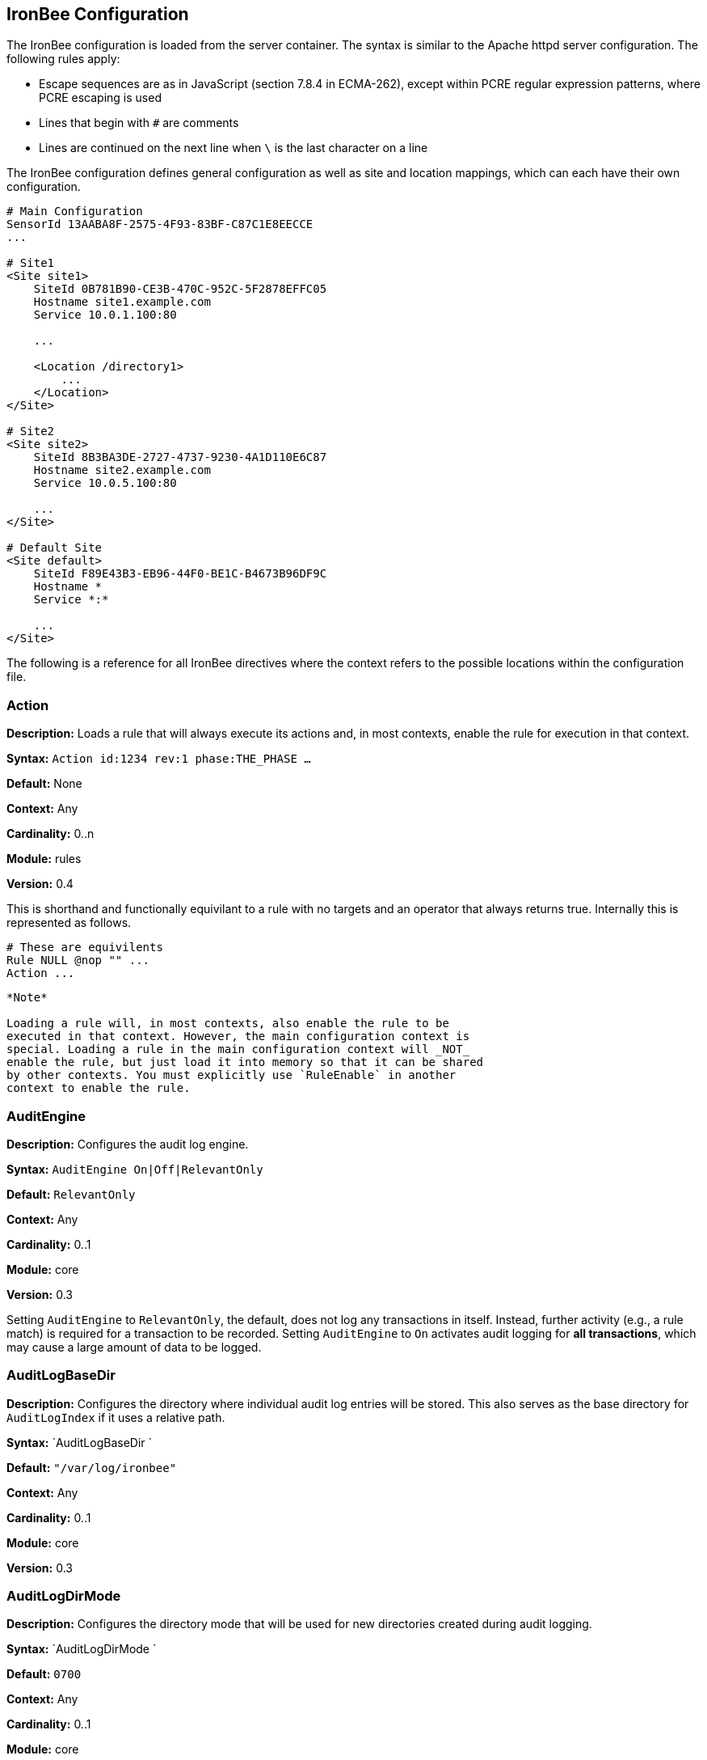 IronBee Configuration
---------------------

The IronBee configuration is loaded from the server container. The
syntax is similar to the Apache httpd server configuration. The
following rules apply:

* Escape sequences are as in JavaScript (section 7.8.4 in ECMA-262),
except within PCRE regular expression patterns, where PCRE escaping is
used
* Lines that begin with `#` are comments
* Lines are continued on the next line when `\` is the last character on
a line

The IronBee configuration defines general configuration as well as site
and location mappings, which can each have their own configuration.

-----------------------------------------------
# Main Configuration
SensorId 13AABA8F-2575-4F93-83BF-C87C1E8EECCE
...

# Site1
<Site site1>
    SiteId 0B781B90-CE3B-470C-952C-5F2878EFFC05
    Hostname site1.example.com
    Service 10.0.1.100:80

    ...

    <Location /directory1>
        ...
    </Location>
</Site>

# Site2
<Site site2>
    SiteId 8B3BA3DE-2727-4737-9230-4A1D110E6C87
    Hostname site2.example.com
    Service 10.0.5.100:80

    ...
</Site>

# Default Site
<Site default>
    SiteId F89E43B3-EB96-44F0-BE1C-B4673B96DF9C
    Hostname *
    Service *:*

    ...
</Site>
-----------------------------------------------

The following is a reference for all IronBee directives where the
context refers to the possible locations within the configuration file.

Action
~~~~~~

*Description:* Loads a rule that will always execute its actions and,
in most contexts, enable the rule for execution in that context.

*Syntax:* `Action id:1234 rev:1 phase:THE_PHASE ...`

*Default:* None

*Context:* Any

*Cardinality:* 0..n

*Module:* rules

*Version:* 0.4

This is shorthand and functionally equivilant to a rule with no targets
and an operator that always returns true. Internally this is represented as
follows.

-----------------------------------------------
# These are equivilents
Rule NULL @nop "" ...
Action ...
-----------------------------------------------

-----------------------------------------------
*Note*

Loading a rule will, in most contexts, also enable the rule to be
executed in that context. However, the main configuration context is
special. Loading a rule in the main configuration context will _NOT_
enable the rule, but just load it into memory so that it can be shared
by other contexts. You must explicitly use `RuleEnable` in another
context to enable the rule.
-----------------------------------------------

AuditEngine
~~~~~~~~~~~

*Description:* Configures the audit log engine.

*Syntax:* `AuditEngine On|Off|RelevantOnly`

*Default:* `RelevantOnly`

*Context:* Any

*Cardinality:* 0..1

*Module:* core

*Version:* 0.3

Setting `AuditEngine` to `RelevantOnly`, the default, does not log any
transactions in itself. Instead, further activity (e.g., a rule match)
is required for a transaction to be recorded. Setting `AuditEngine` to
`On` activates audit logging for *all transactions*, which may cause a
large amount of data to be logged.

AuditLogBaseDir
~~~~~~~~~~~~~~~

*Description:* Configures the directory where individual audit log
entries will be stored. This also serves as the base directory for
`AuditLogIndex` if it uses a relative path.

*Syntax:* `AuditLogBaseDir `

*Default:* `"/var/log/ironbee"`

*Context:* Any

*Cardinality:* 0..1

*Module:* core

*Version:* 0.3

AuditLogDirMode
~~~~~~~~~~~~~~~

*Description:* Configures the directory mode that will be used for new
directories created during audit logging.

*Syntax:* `AuditLogDirMode `

*Default:* `0700`

*Context:* Any

*Cardinality:* 0..1

*Module:* core

*Version:* 0.4

AuditLogFileMode
~~~~~~~~~~~~~~~~

*Description:* Configures the file mode that will be used when creating
individual audit log files.

*Syntax:* `AuditLogFileMode `

*Default:* `0600`

*Context:* Any

*Cardinality:* 0..1

*Module:* core

*Version:* 0.6

AuditLogIndex
~~~~~~~~~~~~~

*Description:* Configures the location of the audit log index file.

*Syntax:* `AuditLogIndex None|`

*Default:* `ironbee-index.log`

*Context:* Any

*Cardinality:* 0..1

*Module:* core

*Version:* 0.4

Relative filenames are based off the `AuditLogBaseDir` directory and
specifying `None` disables the index file entirely.

AuditLogIndexFormat
~~~~~~~~~~~~~~~~~~~

*Description:* Configures the format of the entries logged in the audit
log index file.

*Syntax:* `AuditLogIndexFormat
                `

*Default:* `"%T %h %a %S %s %t %f"`

*Context:* Any

*Cardinality:* 0..1

*Module:* core

*Version:* 0.4

* *%%* The percent sign
* *%a* Remote IP-address
* *%A* Local IP-address
* *%h* HTTP Hostname
* *%s* Site ID
* *%S* Sensor ID
* *%t* Transaction ID
* *%T* Transaction timestamp (YYYY-MM-DDTHH:MM:SS.ssss+/-ZZZZ)
* *%f* Audit log filename (relative to `AuditLogBaseDir`)

AuditLogParts
~~~~~~~~~~~~~

*Description:* Configures which parts will be logged to the audit log.

*Syntax:* `AuditLogPart  ...`

*Default:* `default`

*Context:* Any

*Cardinality:* 0..n

*Module:* core

*Version:* 0.4

An audit log consist of many parts; `AuditLogParts` determines which
parts are recorded by default. The parts are inherited into child
contexts (Site, Location, etc). Specifying a part with +/- operator will
add or remove the given part from the current set of parts. Specifying
the first option without +/- operators will cause all options to be
overridden and the list of options will be the only options set. Here is
what your configuration might look like:

-------------------------------------------------------------------
AuditLogParts minimal +request -requestBody +response -responseBody
-------------------------------------------------------------------

The above first resets the list of parts to *minimal*, adds all the
*request* parts except the *requestBody*, then adds all the *response*
parts except the *responseBody*.

Later, in a sub-context, you may wish to enable response body logging
and thus can just specify this part with the + operator:

----------------------
<Location /some/path>
        AuditLogParts 
    </Location>
----------------------

If you already had response body logging enabled, but didn't want it any
more, you would write:

----------------------
<Location /some/path>
        AuditLogParts 
    </Location>
----------------------

Audit Log Part Names:

* *header:* Audit Log header (required)
* *events:* List of events that triggered
* *requestMetadata:* Information about the request
* *requestHeaders:* Raw request headers
* *requestBody:* Raw request body
* *requestTrailers:* Raw request trailers
* *responseMetadata:* Information about the response
* *responseHeaders:* Raw response headers
* *responseBody:* Raw response body
* *responseTrailers:* Raw response trailers
* *debugFields:* Currently not implemented

Audit Log Part Group Names:

These are just aliases for multiple parts.

* *none:* Removes all parts
* *minimal:* Minimal parts (currently *header* and *events* parts)
* *default:* Default parts (currently *minimal* and request/response
parts without bodies)
* *request:* All request related parts
* *response:* All response related parts
* *debug:* All debug related parts
* *all:* All parts

AuditLogSubDirFormat
~~~~~~~~~~~~~~~~~~~~

*Description:* Configures the directory structure created under the
_AuditLogBaseDir_ directory. This is a _strftime(3)_ format string
allowing the directory structure to be created based on date/time.

*Syntax:* `AuditLogSubDirFormat
                `

*Default:* `403`

*Context:* Any

*Cardinality:* 0..1

*Module:* core

*Version:* 0.4

DefaultBlockStatus
~~~~~~~~~~~~~~~~~~

*Description:* Configures the default HTTP status code used for
blocking.

*Syntax:* `DefaultBlockStatus
                `

*Default:* `403`

*Context:* Any

*Cardinality:* 0..1

*Module:* core

*Version:* 0.4

GeoIPDatabaseFile
~~~~~~~~~~~~~~~~~

*Description:* Configures the location of the geoip database file.

*Syntax:* `GeoIPDatabaseFile `

*Default:* `/usr/share/geoip/GeoLiteCity.dat`

*Context:* Any

*Cardinality:* 0..1

*Module:* geoip

*Version:* 0.4

Hostname
~~~~~~~~

*Description:* Maps hostnames to a Site.

*Syntax:* `Hostname `

*Default:* `*` (any)

*Context:* Site

*Cardinality:* 0..n

*Module:* core

*Version:* 0.4

The `Hostname` directive establishes a mapping between a Site and one or
more hostnames. To map IP/Port pairs to a Site, see the `Service`
directive.

In the simplest case, a site will occupy a single hostname:

------------------------
Hostname www.ironbee.com
------------------------

More often than not, however, several names will be used:

------------------------
Hostname www.ironbee.com
Hostname ironbee.com
------------------------

Wildcards are permitted when there are multiple names under a common
domain. Only one wildcard character per hostname is allowed and it must
currently be on the left-hand side:

----------------------
Hostname ironbee.com
Hostname *.ironbee.com
----------------------

Finally, to match any hostname (which you will need to do in default
sites), use a single asterisk, which is the default if no `Hostname`
directive is specified for a site:

----------
Hostname *
----------

Include
~~~~~~~

*Description:* Includes external file into configuration.

*Syntax:* `Include `

*Default:* None

*Context:* Any

*Cardinality:* 0..n

*Module:* core

*Version:* 0.5

Allows inclusion of another file into the current configuration file.
The following line will include the contents of the file `sites.conf`
into configuration:

-----------------------
Include conf/sites.conf
-----------------------

The file must exist and be accessible or an error is generated (use
`IncludeIfExists` if this is not the case). If you specify a relative
path, the location of the configuration file containing this directive
will be used to resolve it.

IncludeIfExists
~~~~~~~~~~~~~~~

*Description:* Includes external file into configuration if it exists
and is accessible.

*Syntax:* `IncludeIfExists `

*Default:* None

*Context:* Any

*Cardinality:* 0..n

*Module:* core

*Version:* 0.7

As `Include`, but allows for optional inclusion without causing a
configuration error if the file does not exist (as would the `Include`
directive).

InitCollection
~~~~~~~~~~~~~~

*Description:* Initializes a locally scoped collection data field for
later use and optional persistence.

*Syntax:* `InitCollection 
                
                `

*Default:* None

*Context:* Any

*Cardinality:* 0..1

*Module:* core, persist

*Version:* 0.7

Initializes a collection from the initializer. The initializer format
depends on the implementation. There are multiple URI formats supported,
which are described below.

Core Functionality
^^^^^^^^^^^^^^^^^^

`vars: key1=val1 key2=val2 ... keyN=valN`

The `vars` URI allows initializing a collection of simple key/value
pairs.

----------------------------------------------------
InitCollection MY_VARS vars: key1=value1 key2=value2
----------------------------------------------------

`json-file:///path/file.json [persist]`

The json-file URI allows loading a more complex collection from a JSON
formatted file. If the optional persist parameter is specified, then
anything changed is persisted back to the file at the end of the
transaction. Next time the collection is initialized, it will be from
the persisted data.

-----------------------------------------------------------------------------------------------
InitCollection MY_JSON_COLLECTION json-file:///tmp/ironbee/persist/test1.json
InitCollection MY_PERSISTED_JSON_COLLECTION json-file:///tmp/ironbee/persist/test2.json persist
-----------------------------------------------------------------------------------------------

Persist Module
^^^^^^^^^^^^^^

The persist module allows for some more advanced persistence, such as
providing multiple instances of persisted collection as well as
expiration. To load this functionality you must load the persist module
separately.

`persist-fs:///path/to/persisted/data key=VALUE
                [expire=SECONDS]`

The `persist-fs` URI allows specifying a path to store persisted data.
The `key` parameter specifies a value to identify an instance of the
collection. The `key` value can be any text or a field expansion (e.g.,
`%{MY_VAR_NAME}`). The `expire` parameter allows setting the expiration
of the data stored in the collection in seconds. On initialization, the
collection is populated from the persisted data. If the data is expired
when the collection is initialized, it is discarded and an empty
collection will be created.

-----------------------------------------------------------------------------------
LoadModule ibmod_persist.so

...

# Initialize a collection from the persistence store keyed off of REMOTE_ADDR.
# The IP collection is now associated with the REMOTE_ADDR and any updates
# will be persisted back to the persistence store with the REMOTE_ADDR key.
# Different instances of the IP collection are stored based on the key. The
# data stored in this collection will expire 300 seconds after persisted.
InitCollection IP persist-fs:///tmp/ironbee/persist key=%{REMOTE_ADDR} expire=300

# Check a value from the persisted collection to determine if a block should
# occur.
Rule IP:block @gt 0 id:persist/isblocked phase:REQUEST_HEADER event block:immediate

# Perform some checks, setting block flag.
Rule ... block

# Update the persistent IP collection. This will store a block=1 parameter
# for the IP collection associated with the REMOTE_ADDR key. If the IP collection
# is pulled from the store again (within the expiration), then the rule above
# will immediatly block the transaction.
Rule FLAGS:block.count() @gt 0 id:persist/setblock phase:REQUEST setvar:IP:block=1

# After the transaction completes, the modified values are persisted and the
# persisted IP:block=1 will be used to block all transactions from the same IP
# address for the next 300 seconds.
-----------------------------------------------------------------------------------

InitVar
~~~~~~~

*Description:* Initializes a locally scoped variable data field for
later use.

*Syntax:* `InitVar 
                `

*Default:* None

*Context:* Any

*Cardinality:* 0..1

*Module:* core

*Version:* 0.6

InspectionEngineOptions
~~~~~~~~~~~~~~~~~~~~~~~

*Description:* Configures options for the inspection engine.

*Syntax:* `InspectionEngineOptions 
                    ...`

*Default:* `default`

*Context:* Any

*Cardinality:* 0..n

*Module:* core

*Version:* 0.7

The inspection engine allows setting options; `InspectionEngineOptions`
controls these options. The options are inherited into child contexts
(Site, Location, etc). Specifying an option with +/- operator will add
or remove the given option from the current set. Specifying the first
option without +/- operators will cause all options to be overridden and
the list of options will be the only options set. Here is what your
configuration might look like:

-------------------------------------
InspectionEngineOptions all -response
-------------------------------------

The above first resets the inspection to *all*, then removes the
*response* from being inspected.

Later, in a sub-context, you may wish to enable response response
inspection and thus can just specify this part with the + operator:

----------------------------
<Location /some/path>
    InspectionEngineOptions 
</Location>
----------------------------

If you already had response enabled, but didn't want it any more, you
would write:

----------------------------
<Location /some/other/path>
    InspectionEngineOptions 
</Location>
----------------------------

Inspection Engine Options:

* *requestHeader:* Inspect the HTTP request header (default)
* *requestBody:* Inspect the HTTP request body
* *responseHeader:* Inspect the HTTP response header
* *responseBody:* Inspect the HTTP response body

Inspection Engine Option Group Names:

These are just aliases for multiple options.

* *none:* Removes all options
* *default:* Default options (currently request header only)
* *request:* All request related options
* *response:* All response related options
* *all:* All options

LoadEudoxus
~~~~~~~~~~~

*Description:* Loads an external Eudoxus Automata into IronBee.

*Syntax:* `LoadEudoxus  `

*Default:* None

*Context:* Main

*Cardinality:* 0..n

*Module:* ee

*Version:* 0.7

This directive will load an external eudoxus automata from `file` into
the engine with the given `name`. Once loaded, the automata can then be
used with the associated eudoxus rule operators such as the
`ee_match_any` operator.

The eudoxus automata is a precompiled and optimized automata generated
by the ac_generator and ec commands in the `automata/bin` directory.
Currently, as of IronBee 0.7, a modified Aho-Corasick algorithm is
implemented which can handle very large external dictionaries. Refer to
the
https://www.ironbee.com/docs/devexternal/ironautomata.html[IronAutomata
Documentation] for more information.

LoadModule
~~~~~~~~~~

*Description:* Loads an external module into configuration.

*Syntax:* `LoadModule `

*Default:* None

*Context:* Main

*Cardinality:* 0..n

*Module:* core

*Version:* 0.4

This directive will add an external module to the engine, potentially
making new directives available to the configuration.

Location
~~~~~~~~

*Description:* Creates a subcontext that can have a different
configuration.

*Syntax:* `<Location
                >...</Location>`

*Default:* None

*Context:* Site

*Cardinality:* 0..n

*Module:* core

*Version:* 0.4

A sub-context created by this directive initially has identical
configuration to that of the site it belongs to. Further directives are
required to introduce changes. Locations are evaluated in the order in
which they appear in the configuration file. The first location that
matches request path will be used. This means that you should put the
most-specific location first, followed by the less specific ones.

---------------------------------------
Include rules.conf

    <Site site1>
        Service *:80
        Service 10.0.1.2:443
        Hostname site1.example.com

        <Location /prefix/app1>
            RuleEnable all
        </Location>

        <Location /prefix>
            RuleEnable tag:GenericRules
        </Location>
    </Site>
---------------------------------------

Log
~~~

*Description:* Configures the location of the log file.

*Syntax:* `Log default|`

*Default:* `default`

*Context:* Any

*Cardinality:* 0..1

*Module:* core

*Version:* 0.4

LogHandler
~~~~~~~~~~

*Description:* Configures the log handler.

*Syntax:* `LogHandler `

*Default:* `None`

*Context:* Any

*Cardinality:* 0..1

*Module:* core

*Version:* 0.3

DEPRECATED - Do not use. The log handler is now automatically set by the
servers.

_______________________________________________________________________________________________________________________________________________________________________________________________________________________________________________________________________________
*Note*

The log handler allows the log to be handled by another facility
(currently the server). For Apache Traffic Server, this should be set to
`"ironbee-ts"` and for Apache Web Server, this should be set to
`"mod_ironbee"`. Using the log handler overrides the `Log` directive.
_______________________________________________________________________________________________________________________________________________________________________________________________________________________________________________________________________________

LogLevel
~~~~~~~~

*Description:* Configures the detail level of the entries recorded to
the log.

*Syntax:* `LogLevel `

*Default:* `4`

*Context:* Any

*Cardinality:* 0..1

*Module:* core

*Version:* 0.4

The following log levels are supported (either numeric or text):

* ` 0 - emergency` - system unusable
* ` 1 - alert` - crisis happened
* ` 2 - critical` - crisis coming
* ` 3 - error` - error occurred
* ` 4 - warning` - error likely to occur
* ` 5 - notice` - something unusual happened
* ` 6 - info` - informational messages
* ` 7 - debug` - debugging: transaction state changes
* ` 8 - debug2` - debugging: log of activities carried out
* ` 9 - debug3` - debugging: activities, with more detail
* `10 - trace` - debugging: developer log messages

LuaLoadModule
~~~~~~~~~~~~~

*Description:* Load a Lua module (similar to LoadModule).

*Syntax:* `LuaLoadModule `

*Default:* None

*Context:* Main

*Cardinality:* 0..1

*Module:* lua

*Version:* 0.7

Example:

--------------------------------
LuaLoadModule "threat_level.lua"
--------------------------------

LuaInclude
~~~~~~~~~~

*Description:* Execute a Lua script as a configuration file.

*Syntax:* `LuaInclude `

*Default:* None

*Context:* Main

*Cardinality:* 0..1

*Module:* lua

*Version:* 0.7

Example:

----------------------
LuaInclude "rules.lua"
----------------------

ModuleBasePath
~~~~~~~~~~~~~~

*Description:* Configures the base path where IronBee modules are
loaded.

*Syntax:* `ModuleBasePath `

*Default:* The `lib` directory under the IronBee install prefix.

*Context:* Main

*Cardinality:* 0..1

*Module:* core

*Version:* 0.4

PcreMatchLimit
~~~~~~~~~~~~~~

*Description:* Configures the PCRE library match limit.

*Syntax:* `PcreMatchLimit `

*Default:* 5000

*Context:* Main

*Cardinality:* 0..1

*Module:* pcre

*Version:* 0.4

From the `pcreapi` manual: ``The match_limit field provides a means of
preventing PCRE from using up a vast amount of resources when running
patterns that are not going to match, but which have a very large number
of possibilities in their search trees. The classic example is a pattern
that uses nested unlimited repeats.''

PcreMatchLimitRecursion
~~~~~~~~~~~~~~~~~~~~~~~

*Description:* Configures the PCRE library match limit recursion.

*Syntax:* `PcreMatchLimitRecursion `

*Default:* 5000

*Context:* Main

*Cardinality:* 0..1

*Module:* pcre

*Version:* 0.4

From the `pcreapi` manual: ``The match_limit_recursion field is similar
to match_limit, but instead of limiting the total number of times that
match() is called, it limits the depth of recursion. The recursion depth
is a smaller number than the total number of calls, because not all
calls to match() are recursive. This limit is of use only if it is set
smaller than match_limit.''

ProtectionEngineOptions
~~~~~~~~~~~~~~~~~~~~~~~

*Description:* Configures options for the protection engine.

*Syntax:* `ProtectionEngineOptions 
                    ...`

*Default:* `default`

*Context:* Any

*Cardinality:* 0..n

*Module:* core

*Version:* 0.8

The protection engine allows setting options; `ProtectionEngineOptions`
controls these options. The options are inherited into child contexts
(Site, Location, etc). Specifying an option with +/- operator will add
or remove the given option from the current set. Specifying the first
option without +/- operators will cause all options to be overridden and
the list of options will be the only options set. Here is what your
configuration might look like:

----------------------------
ProtectionEngineOptions none
----------------------------

The above resets the inspection to *none*.

Later, in a sub-context, you may wish to enable blocking and thus can
just specify this with the + operator:

----------------------------
<Location /some/path>
    ProtectionEngineOptions 
</Location>
----------------------------

If you already had blocking mode enabled, but didn't want it any more,
you would write:

----------------------------
<Location /some/other/path>
    ProtectionEngineOptions 
</Location>
----------------------------

Protection Engine Options:

* *blockingMode:* Control blocking actions.

Protection Engine Option Group Names:

These are just aliases for multiple options.

* *none:* Removes all options
* *default:* Default options (currently none)
* *all:* All options

RequestBuffering
~~~~~~~~~~~~~~~~

*Description:* Enable/disable request buffering.

*Syntax:* `RequestBuffering On|Off`

*Default:* `Off`

*Context:* Any

*Cardinality:* 0..1

*Module:* core

*Version:* 0.6

Control request buffering - holding the request during inspection.
Currently the HTTP header is always buffered, but this must be enabled
for the request body to be buffered.

__________________________________________________________________
*Note*

This may be renamed to `RequestBodyBuffering` in a future release.
__________________________________________________________________

RequestBodyBufferLimit
~~~~~~~~~~~~~~~~~~~~~~

*Description:* Configures the size of the request body buffer.

*Syntax:* `RequestBodyBufferLimit
                `

*Default:* None

*Context:* Any

*Cardinality:* 0..1

*Module:* core

*Version:* 0.9.0

RequestBodyBufferLimitAction
~~~~~~~~~~~~~~~~~~~~~~~~~~~~

*Description:* Configures what happens when the buffer is smaller than
the request body.

*Syntax:* `RequestBodyBufferLimitAction FlushAll|FlushPartial`

*Default:* FlushPartial

*Context:* Any

*Cardinality:* 0..1

*Module:* core

*Version:* 0.9.0

When `FlushAll` is configured, the transaction with a body larger than
the buffer will flush the existing buffer, sending it to the backend,
then continue to fill the buffer with the remaining data. With
`FlushPartial` selected, the buffer will be used to keep as much data as
possible, but any overflowing data will be flushed and sent to the
backend. Request headers will be sent before the first overflow batch.

ResponseBuffering
~~~~~~~~~~~~~~~~~

*Description:* Enable/disable response buffering.

*Syntax:* `ResponseBuffering On|Off`

*Default:* `Off`

*Context:* Any

*Cardinality:* 0..1

*Module:* core

*Version:* 0.6

Control response buffering - holding the response during inspection.
Currently the HTTP header is always buffered, but this must be enabled
for the response body to be buffered.

___________________________________________________________________
*Note*

This may be renamed to `ResponseBodyBuffering` in a future release.
___________________________________________________________________

ResponseBodyBufferLimit
~~~~~~~~~~~~~~~~~~~~~~~

*Description:* Configures the size of the response body buffer.

*Syntax:* `ResponseBodyBufferLimit
                `

*Default:* None

*Context:* Any

*Cardinality:* 0..1

*Module:* core

*Version:* 0.9.0

ResponseBodyBufferLimitAction
~~~~~~~~~~~~~~~~~~~~~~~~~~~~~

*Description:* Configures what happens when the buffer is smaller than
the response body.

*Syntax:* `ResponseBodyBufferLimitAction FlushAll|FlushPartial`

*Default:* FlushPartial

*Context:* Any

*Cardinality:* 0..1

*Module:* core

*Version:* 0.9.0

When `FlushAll` is configured, the transaction with a body larger than
the buffer will flush the existing buffer, sending it to the client,
then continue to fill the buffer with the remaining data. With
`FlushPartial` selected, the buffer will be used to keep as much data as
possible, but any overflowing data will be flushed and sent to the
client. Request headers will be sent before the first overflow batch.

Rule
~~~~

*Description:* Loads a rule and, in most contexts, enable the rule for
execution in that context.

*Syntax:* `Rule TARGET @operator "param" id:1234 rev:1 phase:THE_PHASE ...`

*Default:* None

*Context:* Any

*Cardinality:* 0..n

*Module:* rules

*Version:* 0.4

_________________________________________________________________________________________________________________________________________________________________________________________________________________________________________________________________________________________________________________________________________________________________________________
*Note*

Loading a rule will, in most contexts, also enable the rule to be
executed in that context. However, the main configuration context is
special. Loading a rule in the main configuration context will _NOT_
enable the rule, but just load it into memory so that it can be shared
by other contexts. You must explicitly use `RuleEnable` in another
context to enable the rule.
_________________________________________________________________________________________________________________________________________________________________________________________________________________________________________________________________________________________________________________________________________________________________________________

RuleBasePath
~~~~~~~~~~~~

*Description:* Configures the base path where external IronBee rules are
loaded.

*Syntax:* `RuleBasePath `

*Default:* The `lib` directory under the IronBee install prefix.

*Context:* Main

*Cardinality:* 0..1

*Module:* core

*Version:* 0.4

RuleDisable
~~~~~~~~~~~

*Description:* Disables a rule from executing in the current
configuration context.

*Syntax:* `RuleDisable "all" | "id:" |
                    "tag": ...`

*Default:* None

*Context:* Any

*Cardinality:* 0..n

*Module:* rules

*Version:* 0.4

Rules can be disabled by id or tag. Any number of id or tag modifiers
can be specified per directive. All disables are processed after
enables. See the `RuleEnable` directive for an example.

RuleEnable
~~~~~~~~~~

*Description:* Enables a rule for execution in the current configuration
context.

*Syntax:* `RuleEnable "all" | "id:" |
                    "tag": ...`

*Default:* None

*Context:* Any

*Cardinality:* 0..n

*Module:* rules

*Version:* 0.4

Rules can be disabled by id or tag. Any number of id or tag modifiers
can be specified per directive. All enables are processed before
disables. For example:

------------------------------------------------------------
Include "rules/big_ruleset.conf"

    <Site foo>
        Hostname foo.example.com
        RuleEnable id:1234
        RuleEnable id:3456 tag:SQLi
        RuleDisable id:5678 tag:experimental tag:heavyweight
    </Site>
------------------------------------------------------------

RuleEngineLogData
~~~~~~~~~~~~~~~~~

*Description:* Configures the data logged by the rule engine.

*Syntax:* `RuleEngineLogData 
                ...`

*Default:* `none`

*Context:* Any

*Cardinality:* 0..n

*Module:* core

*Version:* 0.6

The following data type options are supported:

* `tx` - Log the transaction:
+
------------------------------------
TX_START clientip:port site-hostname
    ...
TX_END
------------------------------------
* `requestLine` - Log the HTTP request line:
+
-------------------------------------
REQ_LINE method uri version-if-given 
-------------------------------------
* `requestHeader` - Log the HTTP request header:
+
----------------------
REQ_HEADER name: value
----------------------
* `requestBody` - Log the HTTP request body, possibly in multiple
chunks:
+
------------------
REQ_BODY size data
------------------
* `responseLine` - Log the HTTP response line:
+
--------------------------------
RES_LINE version status message 
--------------------------------
* `responseHeader` - Log the HTTP response header:
+
----------------------
RES_HEADER name: value
----------------------
* `responseBody` - Log the HTTP response body, possibly in multiple
chunks:
+
------------------
RES_BODY size data
------------------
* `phase` - Log the phase about to execute:
+
----------
PHASE name
----------
* `rule` - Log the rule executing:
+
--------------------
RULE_START rule-type
    ...
RULE_END
--------------------
* `target` - Log the target being inspected:
+
---------------------------------------------------------------------
TARGET full-target-name {NOT_FOUND|field-type field-name field-value}
---------------------------------------------------------------------
* `transformation` - Log the transformation being executed:
+
---------------------------------
TFN tfn-name(param) {ERROR error}
---------------------------------
* `operator` - Log the operator being executed:
+
------------------------------------------
OP op-name(param) TRUE|FALSE {ERROR error}
------------------------------------------
* `action` - Log the action being executed:
+
---------------------------------------
ACTION action-name(param) {ERROR error}
---------------------------------------
* `event` - Log the event being logged:
+
--------------------------------------------------------------
EVENT rule-id type action [confidence/severity] [csv-tags] msg
--------------------------------------------------------------
* `audit` - Log the audit log filename being written:
+
------------------------
AUDIT audit-log-filename
------------------------

The following alias options are supported:

* `request` - Alias for: `requestLine`, `requestHeader`, `requestBody`
* `response` - Alias for: `responseLine`, `responseHeader`,
`responseBody`
* `ruleExec` - Alias for: `phase`, `rule`, `target`, `transformation`,
`operator`, `action`, `actionableRulesOnly`
* `none` - Alias for no data options
* `all` - Alias for all data options
* `default` - Alias for: `none`

The following filter options are supported:

* `actionableRulesOnly` - Filter option indicating that only rules that
were actionable (actions executed) are logged - any rule specific
logging are delayed/suppressed until at least one action is executed.

RuleEngineLogLevel
~~~~~~~~~~~~~~~~~~

*Description:* Configures the logging level which the rule engine will
write logs.

*Syntax:* `RuleEngineLogLevel `

*Default:* `info`

*Context:* Any

*Cardinality:* 0..1

*Module:* core

*Version:* 0.6

RuleExt
~~~~~~~

*Description:* Creates a rule implemented externally, either by loading
the rule directly from a file, or referencing a rule that was previously
declared by a module.

*Syntax:* `RuleExt 
                    `

*Default:* None

*Context:* Site, Location

*Cardinality:* 0..n

*Module:* rules

*Version:* 0.4

To load a Lua rule:

-------------------------------------------
RuleExt lua:/path/to/rule.lua phase:REQUEST
-------------------------------------------

RuleMarker
~~~~~~~~~~

*Description:* Creates a rule marker (placeholder) which will not be
executed, but instead should be overridden. The idea is that rule sets
can include placeholders for optional custom rules which can be
overridden, but still allow the rule set writer to maintain execution
order.

*Syntax:* `RuleMarker id:
                        phase:`

*Default:* None

*Context:* Any

*Cardinality:* 0..n

*Module:* rules

*Version:* 0.5

To mark and later replace a rule:

-------------------------------------------------------------------------------
Rule ARGS @rx foo id:1 rev:1 phase:REQUEST

# Allow the administrator to set MY_VALUE in another context
RuleMarker id:2 phase:REQUEST

Rule MY_VALUE @gt 0 id:3 rev:1 phase:REQUEST setRequestHeader:X-Foo:%{MY_VALUE}

<Site test>
    Hostname *

    Rule &ARGS @gt 5 id:2 phase:REQUEST setvar:MY_VALUE=5
    RuleEnable all
</Site>
-------------------------------------------------------------------------------

In the above example, rule id:2 in the main context would be replaced by
the rule id:2 in the site context, then the rules would execute id:1,
id:2 and id:3. If Rule id:2 was not replaced in the site context, then
rules would execute id:1 then id:3 as id:2 is only a marker
(placeholder).

SensorId
~~~~~~~~

*Description:* Unique sensor identifier.

*Syntax:* `SensorId `

*Default:* None

*Context:* Main

*Cardinality:* 0..1

*Module:* core

*Version:* 0.4

TODO: Can we make this directive so that, if not defined, we attempt to
detect server hostname and use that as ID?

Service
~~~~~~~

*Description:* Maps IP and Port to a site.

*Syntax:* `Service
                    :`

*Default:* `*:*` (any)

*Context:* Site

*Cardinality:* 0..n

*Module:* core

*Version:* 0.6

The `Service` directive establishes a mapping between a Site and one or
IP/Port pairs. To map hostnames to a Site, see the `Hostname` directive.

In the simplest case, a site will occupy a single IP/Port pair:

-----------------------
Service 192.168.32.5:80
-----------------------

More often than not, however, several mappings will be used:

------------------------
Service 192.168.32.5:80
Service 192.168.32.6:443
------------------------

Wildcards are permitted for both IP and Port:

----------------------
Service *:80
Service 192.168.32.5:*
----------------------

To match any IP address on any Port (which you will need to do in
default sites), use wildcards for both IP and Port, which is the default
if no `Service` directive is specified for a site:

-----------
Service *:*
-----------

Site
~~~~

*Description:* A site is one of the main concepts in the configuration
in IronBee. The idea is to have an element to correspond to real-life
web sites. With most web sites there is an one-to-one mapping to domain
names, but our mapping mechanism is quite flexible: you can have one
site per domain name, many domain names for a single site, or even have
one domain name shared among several sites.

*Syntax:* `<Site
                >...</Site>`

*Default:* None

*Context:* Main

*Cardinality:* 0..n

*Module:* core

*Version:* 0.1

At the highest level, a configuration will contain one or more sites.
For example:

----------------------------------------
<Site site1>
    Service *:80
    Hostname site1.example.com
    Hostname site1-alternate.example.com
</Site>

<Site site2>
    Service *:80
    Service 10.0.1.2:443
    Hostname site2.example.com
</Site>

<Site default>
    Service *:*
    Hostname *
</Site>
----------------------------------------

Before it can process a transaction, IronBee will examine the current
configuration looking for a site to assign the transaction. Sites are
processed in the configured order where the first matching site is
chosen. A default site can be specified as the last site using wildcards
when all previous sites fail to match. The `Site` directive only
establishes configuration boundaries and assigns a unique handle to each
site; the `Service` and `Hostname` directives are responsible for the
mapping.

SiteId
~~~~~~

*Description:* Unique site identifier.

*Syntax:* `SiteId `

*Default:* None

*Context:* Site

*Cardinality:* 0..1

*Module:* core

*Version:* 0.4

TODO: Can we make this directive so that, if not defined, we attempt to
detect site hostname and use that as ID?

StreamInspect
~~~~~~~~~~~~~

*Description:* Creates a streaming inspection rule, which inspects data
as it becomes available, outside rule phases.

*Syntax:* `StreamInspect 
                    "@"
                `

*Context:* Site, Location

*Cardinality:* 0..n

*Module:* rules

*Version:* 0.4

Normally, rules run in one of the available phases, which happen at
strategic points in transaction lifecycle. Phase rules are convenient to
write, because all the relevant data is available for inspection.
However, there are situations when it is not possible to have access to
all of the data in a phase. This is the case, for example, when a
request body is very large, or when buffering is not allowed.

Streaming rules are designed to operate in these circumstances. They are
able to inspect data as it becomes available, be it a dozen of bytes, or
a single byte.

The syntax of the `Inspect` directive is similar to that of `Rule`, but
there are several restrictions:

* Only one input can be used. This is because streaming rules attach to
a single data source.
* The `phase` modifier cannot be used, as streaming rules operate
outside of phases.
* Only `REQUEST_BODY_STREAM` and `RESPONSE_BODY_STREAM` can be used as
inputs.
* Only the `pm`, and `dfa` operators can be used.
* Transformation functions are not yet supported.

TrustedProxyUseXFFHeader
~~~~~~~~~~~~~~~~~~~~~~~~

*Description:* Enable the use of X-Forwarded-For header.

*Syntax:* `TrustedProxyUseXFFHeader `

*Default:* `On`

*Context:* Any

*Cardinality:* 0..1

*Module:* trusted_proxy

*Version:* 0.9

If enabled the last address listed in the X-Forwarded-For header as the
remote address. See _TrustedProxyIPs_ to configure the list of trusted
proxies. The default behaviour is to trust no proxies.

TrustedProxyIPs
~~~~~~~~~~~~~~~

*Description:* Specify a list of networks or IP address to trust for
X-Forwarded-For handlingEnable the use of X-Forwarded-For header.

*Syntax:* `TrustedProxyIPs  ...`

*Default:* `Trust no networks/IP addresses`

*Context:* Any

*Cardinality:* 0..1

*Module:* trusted_proxy

*Version:* 0.9

This is a list of IP addresses or CIDR blocks that should be trusted or
not trusted when handling the X-Forwarded-For header.

Networks/IPs may be prefixed with "+" indicate it is trusted or "-"
indicate in are untrusted. If the first entry in the list does not have
a "+" or "-" the trusted/untrusted list is cleared and the entry is
treated as trusted.

Examples:

Trust only 192.168.1.0/24:

----------------------------------------
          TrustedProxyIPs 192.168.1.0/24
        
----------------------------------------

Trust all but 10.10.10.10:

--------------------------------------
          TrustedProxyIPs -10.10.10.10
        
--------------------------------------

TxDump
~~~~~~

*Description:* Diagnostics directive to dump (log) transaction data for
debugging purposes.

*Syntax:* `TxDump 
                
                `

*Default:* `None`

*Context:* Any

*Cardinality:* 0..1

*Module:* devel

*Version:* 0.7

The event field allows indicating _when_ you want the data to be written
and is one of:

* `TxStarted` - Transaction started.
* `TxProcess` - Transaction processing (between request and response).
* `TxContext` - Transaction configuration context chosen.
* `RequestStart` - Request started.
* `RequestHeader` - Request headers have been processed.
* `Request` - Full request has been processed.
* `ResponseStart` - Response started.
* `ResponseHeader` - Response headers have been processed.
* `Response` - Full response has been processed.
* `TxFinished` - Transaction is finished.
* `Logging` - Logging phase.
* `PostProcess` - Post-processing phase.

The destination field allows specifying _where_ you want to write the
data and is one of the following:

* `stderr` - Write to standard error.
* `stdout` - Write to standard output.
* `ib` - Write to the IronBee log file.
* `file://` - Write to an arbitrary file, optionally appending to the
file if the last character is a `+` character.

The data field is optional and allows specifying _what_ is to be
written. This can be prefixed with a `+` or a `-` character to enable or
disable the data.

* `Basic` - Basic TX data.
* `Context` - Configuration context data.
* `Connection` - Connection data.
* `ReqLine` - HTTP request line.
* `ReqHdr` - HTTP request header.
* `RspLine` - HTTP response line.
* `RspHdr` - HTTP response header.
* `Flags` - Transaction flags.
* `Args` - Request arguments.
* `Data` - Transaction data.
* `Default` - Default is "Basic ReqLine RspLine".
* `Headers` - All HTTP headers.
* `All` - All data.

Examples:

----------------------------------------------
TxDump TxContext ib Basic +Context
TxDump PostProcess file:///tmp/tx.txt All
TxDump Logging file:///var/log/ib/all.txt+ All
TxDump PostProcess StdOut All
----------------------------------------------

XRuleGeo
~~~~~~~~

*Description:* Add an extended geo rule.

*Syntax:* `XRuleGeo   `

*Default:* None

*Context:* Any

*Cardinality:* 0..n

*Module:* xrules

*Version:* 0.8

__________________________________________________________________________________________________________________________________________________________________________________________________________________________________________________________________________________________________________________________________________________________________
*Note*

XRules, or extended rules, are rules that implement common operations,
such as Access Control Lists (ACLs). These extended rules hide much of
the complexities of normal rules so that these common operations are
easier to use. The priority allows conflicts to be resolved - higher
priority (lower numerical value) rules will override lower priority
rules.
__________________________________________________________________________________________________________________________________________________________________________________________________________________________________________________________________________________________________________________________________________________________________

An XRuleGeo is used to setup Geo (country) based rules.

Example:

--------------------------------------
XRuleGeo US scaleThreat=0.8 priority=1
--------------------------------------

For available actions, see `XRuleIpv4`

XRuleIpv4
~~~~~~~~~

*Description:* Add an extended IPv4 rule.

*Syntax:* `XRuleIpv4   `

*Default:* None

*Context:* Any

*Cardinality:* 0..n

*Module:* xrules

*Version:* 0.8

__________________________________________________________________________________________________________________________________________________________________________________________________________________________________________________________________________________________________________________________________________________________________
*Note*

XRules, or extended rules, are rules that implement common operations,
such as Access Control Lists (ACLs). These extended rules hide much of
the complexities of normal rules so that these common operations are
easier to use. The priority allows conflicts to be resolved - higher
priority (lower numerical value) rules will override lower priority
rules.
__________________________________________________________________________________________________________________________________________________________________________________________________________________________________________________________________________________________________________________________________________________________________

An XRuleIpv4 is used to setup IPv4 based rules.

Example:

-----------------------------------------
XRuleIpv4 192.168.0.0/16 block priority=1
-----------------------------------------

Available Actions:

* `priority=N` - Set rule priority.
* `block` - Block the transaction.
* `allow` - Allow the transaction.
* `enableBlockingMode` - Enable blocking mode for this transaction.
* `disableBlockingMode` - Disable blocking mode for this transaction
* `scaleThreat=X` - Scale threat calculation (update
`XRULES:SCALE_THREAT`) by floating point multiplier, X, for this
transaction.
* `enableRequestHeaderInspection` - Enable request header inspection for
this transaction.
* `disableRequestHeaderInspection` - Disable request header inspection
for this transaction.
* `enableRequestURIInspection` - Enable request URI inspection for this
transaction.
* `disableRequestURIInspection` - Disable request URI inspection for
this transaction.
* `enableRequestParamInspection` - Enable request parameter inspection
for this transaction.
* `disableRequestParamInspection` - Disable request parameter inspection
for this transaction.
* `enableRequestBodyInspection` - Enable request body inspection for
this transaction.
* `disableRequestBodyInspection` - Disable request body inspection for
this transaction.
* `enableResponseHeaderInspection` - Enable response header inspection
for this transaction.
* `disableResponseHeaderInspection` - Disable response header inspection
for this transaction.
* `enableResponseBodyInspection` - Enable response body inspection for
this transaction.
* `disableResponseBodyInspection` - Disable response body inspection for
this transaction.

XRuleIpv6
~~~~~~~~~

*Description:* Add an extended IPv6 rule.

*Syntax:* `XRuleIpv6   `

*Default:* None

*Context:* Any

*Cardinality:* 0..n

*Module:* xrules

*Version:* 0.8

__________________________________________________________________________________________________________________________________________________________________________________________________________________________________________________________________________________________________________________________________________________________________
*Note*

XRules, or extended rules, are rules that implement common operations,
such as Access Control Lists (ACLs). These extended rules hide much of
the complexities of normal rules so that these common operations are
easier to use. The priority allows conflicts to be resolved - higher
priority (lower numerical value) rules will override lower priority
rules.
__________________________________________________________________________________________________________________________________________________________________________________________________________________________________________________________________________________________________________________________________________________________________

An XRuleIpv6 is used to setup IPv6 based rules.

Example:

----------------------------------
XRuleIpv6 ::1/128 block priority=1
----------------------------------

For available actions, see `XRuleIpv4`

XRulePath
~~~~~~~~~

*Description:* Add an extended path rule.

*Syntax:* `XRulePath   `

*Default:* None

*Context:* Any

*Cardinality:* 0..n

*Module:* xrules

*Version:* 0.8

__________________________________________________________________________________________________________________________________________________________________________________________________________________________________________________________________________________________________________________________________________________________________
*Note*

XRules, or extended rules, are rules that implement common operations,
such as Access Control Lists (ACLs). These extended rules hide much of
the complexities of normal rules so that these common operations are
easier to use. The priority allows conflicts to be resolved - higher
priority (lower numerical value) rules will override lower priority
rules.
__________________________________________________________________________________________________________________________________________________________________________________________________________________________________________________________________________________________________________________________________________________________________

An XRulePath is used to setup URI path based rules.

Example:

--------------------------------------------------------------
XRulePath /admin scaleThreat=1.5 enableBlockingMode priority=1
--------------------------------------------------------------

For available actions, see `XRuleIpv4`

XRuleRequestContentType
~~~~~~~~~~~~~~~~~~~~~~~

*Description:* Add an extended request content type rule.

*Syntax:* `XRuleRequestContentType   `

*Default:* None

*Context:* Any

*Cardinality:* 0..n

*Module:* xrules

*Version:* 0.8

__________________________________________________________________________________________________________________________________________________________________________________________________________________________________________________________________________________________________________________________________________________________________
*Note*

XRules, or extended rules, are rules that implement common operations,
such as Access Control Lists (ACLs). These extended rules hide much of
the complexities of normal rules so that these common operations are
easier to use. The priority allows conflicts to be resolved - higher
priority (lower numerical value) rules will override lower priority
rules.
__________________________________________________________________________________________________________________________________________________________________________________________________________________________________________________________________________________________________________________________________________________________________

An XRuleRequestContentType is used to setup request contetnt type based
rules.

Example:

-------------------------------------------------------------------------------------
XRuleRequestContentType application/x-www-form-urlencoded enableRequestBodyInspection
-------------------------------------------------------------------------------------

For available actions, see `XRuleIpv4`

XRuleResponseContentType
~~~~~~~~~~~~~~~~~~~~~~~~

*Description:* Add an extended IPv6 rule.

*Syntax:* `XRuleResponseContentType   `

*Default:* None

*Context:* Any

*Cardinality:* 0..n

*Module:* xrules

*Version:* 0.8

__________________________________________________________________________________________________________________________________________________________________________________________________________________________________________________________________________________________________________________________________________________________________
*Note*

XRules, or extended rules, are rules that implement common operations,
such as Access Control Lists (ACLs). These extended rules hide much of
the complexities of normal rules so that these common operations are
easier to use. The priority allows conflicts to be resolved - higher
priority (lower numerical value) rules will override lower priority
rules.
__________________________________________________________________________________________________________________________________________________________________________________________________________________________________________________________________________________________________________________________________________________________________

An XRuleResponseContentType is used to setup response content type based
rules.

Example:

----------------------------------------------------------------
XRuleResponseContentType image/png disableResponseBodyInspection
----------------------------------------------------------------

For available actions, see `XRuleIpv4`

XRuleTime
~~~~~~~~~

*Description:* Add an extended time rule.

*Syntax:* `XRuleTime   `

*Default:* None

*Context:* Any

*Cardinality:* 0..n

*Module:* xrules

*Version:* 0.8

__________________________________________________________________________________________________________________________________________________________________________________________________________________________________________________________________________________________________________________________________________________________________
*Note*

XRules, or extended rules, are rules that implement common operations,
such as Access Control Lists (ACLs). These extended rules hide much of
the complexities of normal rules so that these common operations are
easier to use. The priority allows conflicts to be resolved - higher
priority (lower numerical value) rules will override lower priority
rules.
__________________________________________________________________________________________________________________________________________________________________________________________________________________________________________________________________________________________________________________________________________________________________

An XRuleTime is used to setup date/time based rules.

The time-spec is in the format: `[!]DOW(,DOW)*@HH:MM-HH:MM[-|+]ZZZZ`:

* `!` - Invert rule.
* `DOW` - Day of Week (0=Sunday - 6=Saturday).
* `HH` - Two digit hour (24-hr format).
* `MM` - Two digit minute.
* `[-|+]ZZZZ` - Timezone offset from GMT

Example:

------------------------------------------------------------------------
XRuleTime !1,2,3,4,5@08:00-17:00-0500 scaleThreat=1.5 enableBlockingMode
------------------------------------------------------------------------

For available actions, see `XRuleIpv4`
